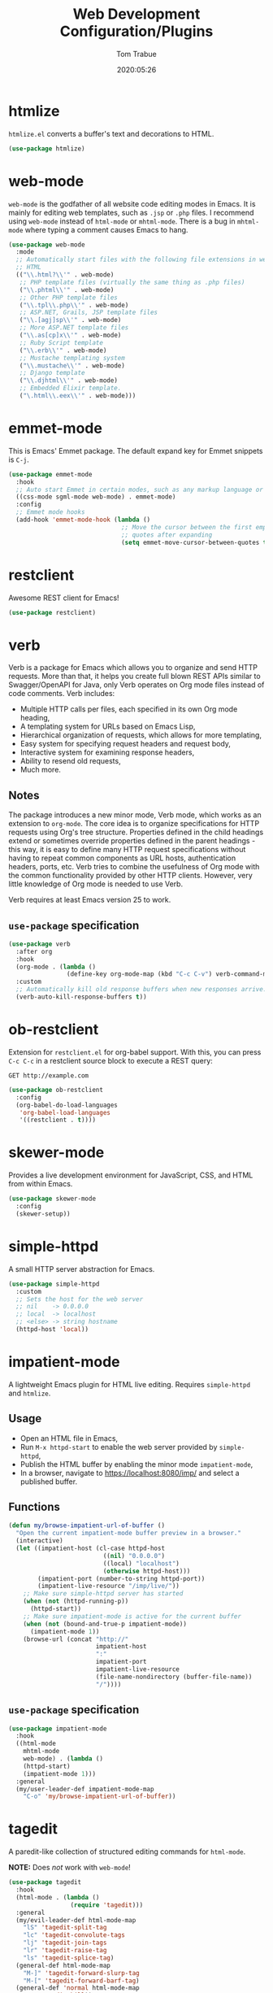 #+title:  Web Development Configuration/Plugins
#+author: Tom Trabue
#+email:  tom.trabue@gmail.com
#+date:   2020:05:26
#+STARTUP: fold

* htmlize
=htmlize.el= converts a buffer's text and decorations to HTML.

#+begin_src emacs-lisp
  (use-package htmlize)
#+end_src

* web-mode
=web-mode= is the godfather of all website code editing modes in Emacs.  It is
mainly for editing web templates, such as =.jsp= or =.php= files.  I recommend
using =web-mode= instead of =html-mode= or =mhtml-mode=.  There is a bug in
=mhtml-mode= where typing a comment causes Emacs to hang.

#+begin_src emacs-lisp
  (use-package web-mode
    :mode
    ;; Automatically start files with the following file extensions in web-mode
    ;; HTML
    (("\\.html?\\'" . web-mode)
     ;; PHP template files (virtually the same thing as .php files)
     ("\\.phtml\\'" . web-mode)
     ;; Other PHP template files
     ("\\.tpl\\.php\\'" . web-mode)
     ;; ASP.NET, Grails, JSP template files
     ("\\.[agj]sp\\'" . web-mode)
     ;; More ASP.NET template files
     ("\\.as[cp]x\\'" . web-mode)
     ;; Ruby Script template
     ("\\.erb\\'" . web-mode)
     ;; Mustache templating system
     ("\\.mustache\\'" . web-mode)
     ;; Django template
     ("\\.djhtml\\'" . web-mode)
     ;; Embedded Elixir template.
     ("\.html\\.eex\\'" . web-mode)))
#+end_src

* emmet-mode
This is Emacs' Emmet package.  The default expand key for Emmet snippets is
=C-j=.

#+begin_src emacs-lisp
  (use-package emmet-mode
    :hook
    ;; Auto start Emmet in certain modes, such as any markup language or CSS
    ((css-mode sgml-mode web-mode) . emmet-mode)
    :config
    ;; Emmet mode hooks
    (add-hook 'emmet-mode-hook (lambda ()
                                 ;; Move the cursor between the first empty
                                 ;; quotes after expanding
                                 (setq emmet-move-cursor-between-quotes t))))

#+end_src

* restclient
Awesome REST client for Emacs!

#+begin_src emacs-lisp
  (use-package restclient)
#+end_src

* verb
Verb is a package for Emacs which allows you to organize and send HTTP
requests. More than that, it helps you create full blown REST APIs similar to
Swagger/OpenAPI for Java, only Verb operates on Org mode files instead of code
comments. Verb includes:

- Multiple HTTP calls per files, each specified in its own Org mode heading,
- A templating system for URLs based on Emacs Lisp,
- Hierarchical organization of requests, which allows for more templating,
- Easy system for specifying request headers and request body,
- Interactive system for examining response headers,
- Ability to resend old requests,
- Much more.

** Notes
The package introduces a new minor mode, Verb mode, which works as an
extension to =org-mode=. The core idea is to organize specifications for HTTP
requests using Org's tree structure. Properties defined in the child headings
extend or sometimes override properties defined in the parent headings - this
way, it is easy to define many HTTP request specifications without having to
repeat common components as URL hosts, authentication headers, ports,
etc. Verb tries to combine the usefulness of Org mode with the common
functionality provided by other HTTP clients. However, very little knowledge
of Org mode is needed to use Verb.

Verb requires at least Emacs version 25 to work.

** =use-package= specification
#+begin_src emacs-lisp
  (use-package verb
    :after org
    :hook
    (org-mode . (lambda ()
                  (define-key org-mode-map (kbd "C-c C-v") verb-command-map)))
    :custom
    ;; Automatically kill old response buffers when new responses arrive.
    (verb-auto-kill-response-buffers t))
#+end_src

* ob-restclient
Extension for =restclient.el= for org-babel support.  With this, you can press
=C-c C-c= in a restclient source block to execute a REST query:

#+begin_src restclient :tangle no
  GET http://example.com
#+end_src

#+RESULTS:
#+begin_src html :tangle no
  <!doctype html>
  <html>
    <head>
      ...
    </head>
  </html>
#+end_src

#+begin_src emacs-lisp
  (use-package ob-restclient
    :config
    (org-babel-do-load-languages
     'org-babel-load-languages
     '((restclient . t))))
#+end_src

* skewer-mode
Provides a live development environment for JavaScript, CSS, and HTML from
within Emacs.

#+begin_src emacs-lisp
  (use-package skewer-mode
    :config
    (skewer-setup))
#+end_src

* simple-httpd
A small HTTP server abstraction for Emacs.

#+begin_src emacs-lisp
  (use-package simple-httpd
    :custom
    ;; Sets the host for the web server
    ;; nil    -> 0.0.0.0
    ;; local  -> localhost
    ;; <else> -> string hostname
    (httpd-host 'local))
#+end_src

* impatient-mode
A lightweight Emacs plugin for HTML live editing. Requires =simple-httpd= and
=htmlize=.

** Usage
- Open an HTML file in Emacs,
- Run =M-x httpd-start= to enable the web server provided by =simple-httpd=,
- Publish the HTML buffer by enabling the minor mode =impatient-mode=,
- In a browser, navigate to https://localhost:8080/imp/ and select a published
  buffer.

** Functions
#+begin_src emacs-lisp
  (defun my/browse-impatient-url-of-buffer ()
    "Open the current impatient-mode buffer preview in a browser."
    (interactive)
    (let ((impatient-host (cl-case httpd-host
                            ((nil) "0.0.0.0")
                            ((local) "localhost")
                            (otherwise httpd-host)))
          (impatient-port (number-to-string httpd-port))
          (impatient-live-resource "/imp/live/"))
      ;; Make sure simple-httpd server has started
      (when (not (httpd-running-p))
        (httpd-start))
      ;; Make sure impatient-mode is active for the current buffer
      (when (not (bound-and-true-p impatient-mode))
        (impatient-mode 1))
      (browse-url (concat "http://"
                          impatient-host
                          ":"
                          impatient-port
                          impatient-live-resource
                          (file-name-nondirectory (buffer-file-name))
                          "/"))))
#+end_src

** =use-package= specification
#+begin_src emacs-lisp
  (use-package impatient-mode
    :hook
    ((html-mode
      mhtml-mode
      web-mode) . (lambda ()
      (httpd-start)
      (impatient-mode 1)))
    :general
    (my/user-leader-def impatient-mode-map
      "C-o" 'my/browse-impatient-url-of-buffer))
#+end_src

* tagedit
A paredit-like collection of structured editing commands for =html-mode=.

*NOTE:* Does /not/ work with =web-mode=!

#+begin_src emacs-lisp
  (use-package tagedit
    :hook
    (html-mode . (lambda ()
                   (require 'tagedit)))
    :general
    (my/evil-leader-def html-mode-map
      "lS" 'tagedit-split-tag
      "lc" 'tagedit-convolute-tags
      "lj" 'tagedit-join-tags
      "lr" 'tagedit-raise-tag
      "ls" 'tagedit-splice-tag)
    (general-def html-mode-map
      "M-]" 'tagedit-forward-slurp-tag
      "M-[" 'tagedit-forward-barf-tag)
    (general-def 'normal html-mode-map
      "D" 'tagedit-kill))
#+end_src

